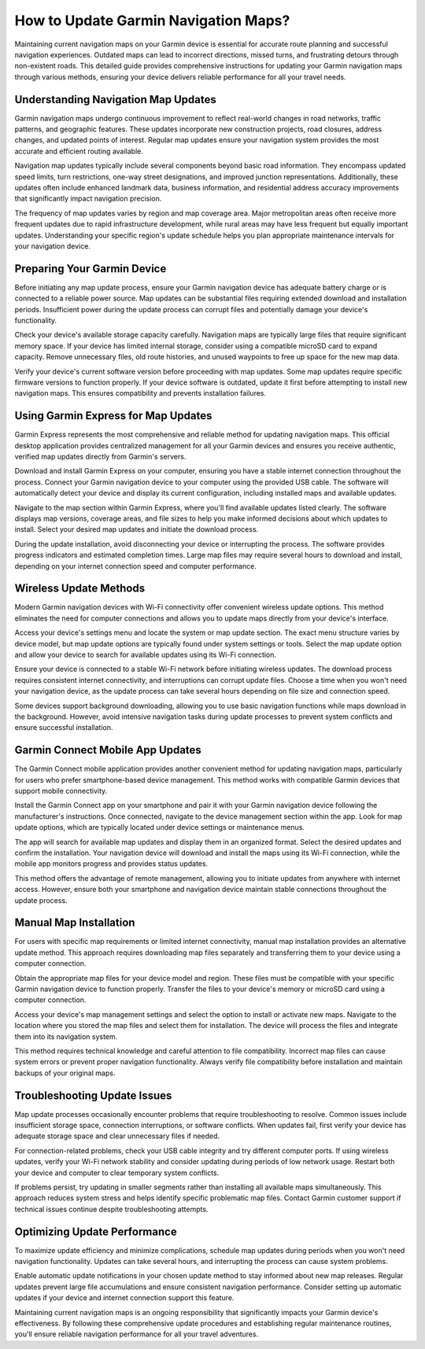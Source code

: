 How to Update Garmin Navigation Maps?
=====================================

Maintaining current navigation maps on your Garmin device is essential for accurate route planning and successful navigation experiences. Outdated maps can lead to incorrect directions, missed turns, and frustrating detours through non-existent roads. This detailed guide provides comprehensive instructions for updating your Garmin navigation maps through various methods, ensuring your device delivers reliable performance for all your travel needs.

Understanding Navigation Map Updates
------------------------------------

Garmin navigation maps undergo continuous improvement to reflect real-world changes in road networks, traffic patterns, and geographic features. These updates incorporate new construction projects, road closures, address changes, and updated points of interest. Regular map updates ensure your navigation system provides the most accurate and efficient routing available.

Navigation map updates typically include several components beyond basic road information. They encompass updated speed limits, turn restrictions, one-way street designations, and improved junction representations. Additionally, these updates often include enhanced landmark data, business information, and residential address accuracy improvements that significantly impact navigation precision.

The frequency of map updates varies by region and map coverage area. Major metropolitan areas often receive more frequent updates due to rapid infrastructure development, while rural areas may have less frequent but equally important updates. Understanding your specific region's update schedule helps you plan appropriate maintenance intervals for your navigation device.

Preparing Your Garmin Device
----------------------------

Before initiating any map update process, ensure your Garmin navigation device has adequate battery charge or is connected to a reliable power source. Map updates can be substantial files requiring extended download and installation periods. Insufficient power during the update process can corrupt files and potentially damage your device's functionality.

Check your device's available storage capacity carefully. Navigation maps are typically large files that require significant memory space. If your device has limited internal storage, consider using a compatible microSD card to expand capacity. Remove unnecessary files, old route histories, and unused waypoints to free up space for the new map data.

Verify your device's current software version before proceeding with map updates. Some map updates require specific firmware versions to function properly. If your device software is outdated, update it first before attempting to install new navigation maps. This ensures compatibility and prevents installation failures.

Using Garmin Express for Map Updates
------------------------------------

Garmin Express represents the most comprehensive and reliable method for updating navigation maps. This official desktop application provides centralized management for all your Garmin devices and ensures you receive authentic, verified map updates directly from Garmin's servers.

Download and install Garmin Express on your computer, ensuring you have a stable internet connection throughout the process. Connect your Garmin navigation device to your computer using the provided USB cable. The software will automatically detect your device and display its current configuration, including installed maps and available updates.

Navigate to the map section within Garmin Express, where you'll find available updates listed clearly. The software displays map versions, coverage areas, and file sizes to help you make informed decisions about which updates to install. Select your desired map updates and initiate the download process.

During the update installation, avoid disconnecting your device or interrupting the process. The software provides progress indicators and estimated completion times. Large map files may require several hours to download and install, depending on your internet connection speed and computer performance.

Wireless Update Methods
-----------------------

Modern Garmin navigation devices with Wi-Fi connectivity offer convenient wireless update options. This method eliminates the need for computer connections and allows you to update maps directly from your device's interface.

Access your device's settings menu and locate the system or map update section. The exact menu structure varies by device model, but map update options are typically found under system settings or tools. Select the map update option and allow your device to search for available updates using its Wi-Fi connection.

Ensure your device is connected to a stable Wi-Fi network before initiating wireless updates. The download process requires consistent internet connectivity, and interruptions can corrupt update files. Choose a time when you won't need your navigation device, as the update process can take several hours depending on file size and connection speed.

Some devices support background downloading, allowing you to use basic navigation functions while maps download in the background. However, avoid intensive navigation tasks during update processes to prevent system conflicts and ensure successful installation.

Garmin Connect Mobile App Updates
---------------------------------

The Garmin Connect mobile application provides another convenient method for updating navigation maps, particularly for users who prefer smartphone-based device management. This method works with compatible Garmin devices that support mobile connectivity.

Install the Garmin Connect app on your smartphone and pair it with your Garmin navigation device following the manufacturer's instructions. Once connected, navigate to the device management section within the app. Look for map update options, which are typically located under device settings or maintenance menus.

The app will search for available map updates and display them in an organized format. Select the desired updates and confirm the installation. Your navigation device will download and install the maps using its Wi-Fi connection, while the mobile app monitors progress and provides status updates.

This method offers the advantage of remote management, allowing you to initiate updates from anywhere with internet access. However, ensure both your smartphone and navigation device maintain stable connections throughout the update process.

Manual Map Installation
-----------------------

For users with specific map requirements or limited internet connectivity, manual map installation provides an alternative update method. This approach requires downloading map files separately and transferring them to your device using a computer connection.

Obtain the appropriate map files for your device model and region. These files must be compatible with your specific Garmin navigation device to function properly. Transfer the files to your device's memory or microSD card using a computer connection.

Access your device's map management settings and select the option to install or activate new maps. Navigate to the location where you stored the map files and select them for installation. The device will process the files and integrate them into its navigation system.

This method requires technical knowledge and careful attention to file compatibility. Incorrect map files can cause system errors or prevent proper navigation functionality. Always verify file compatibility before installation and maintain backups of your original maps.

Troubleshooting Update Issues
-----------------------------

Map update processes occasionally encounter problems that require troubleshooting to resolve. Common issues include insufficient storage space, connection interruptions, or software conflicts. When updates fail, first verify your device has adequate storage space and clear unnecessary files if needed.

For connection-related problems, check your USB cable integrity and try different computer ports. If using wireless updates, verify your Wi-Fi network stability and consider updating during periods of low network usage. Restart both your device and computer to clear temporary system conflicts.

If problems persist, try updating in smaller segments rather than installing all available maps simultaneously. This approach reduces system stress and helps identify specific problematic map files. Contact Garmin customer support if technical issues continue despite troubleshooting attempts.

Optimizing Update Performance
-----------------------------

To maximize update efficiency and minimize complications, schedule map updates during periods when you won't need navigation functionality. Updates can take several hours, and interrupting the process can cause system problems.

Enable automatic update notifications in your chosen update method to stay informed about new map releases. Regular updates prevent large file accumulations and ensure consistent navigation performance. Consider setting up automatic updates if your device and internet connection support this feature.

Maintaining current navigation maps is an ongoing responsibility that significantly impacts your Garmin device's effectiveness. By following these comprehensive update procedures and establishing regular maintenance routines, you'll ensure reliable navigation performance for all your travel adventures.
